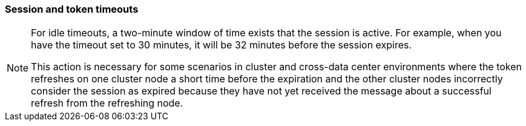 
[[_timeouts]]
=== Session and token timeouts
[role="_abstract"]

ifeval::[{project_product}==true]
{project_name} includes control of the session, cookie, and token timeouts through the *Tokens* tab in the *Realm Settings* menu.
endif::[]
ifeval::[{project_community}==true]
{project_name} includes control of the session, cookie, and token timeouts through the *Sessions* and *Tokens* tabs in the *Realm settings* menu.
endif::[]

ifeval::[{project_product}==true]
.Tokens tab
image:{project_images}/tokens-tab.png[]

|===
|Configuration|Description

|Default Signature Algorithm
|The default algorithm used to assign tokens for the realm.

[[_revoke-refresh-token]]
|Revoke Refresh Token
|When *ON*, {project_name} revokes refresh tokens and issues another token that the client must use. This action applies to OIDC clients performing the refresh token flow.

|SSO Session Idle
|This setting is for OIDC clients only. If a user is inactive for longer than this timeout, the user session is invalidated. This timeout value resets when clients request authentication or send a refresh token request. {project_name} adds a window of time to the idle timeout before the session invalidation takes effect. See the <<_idle_timeouts_note, note>> later in this section.

|SSO Session Max
|The maximum time before a user session expires.

|SSO Session Idle Remember Me
|This setting is similar to the standard SSO Session Idle configuration but specific to logins with *Remember Me* enabled. Users can specify longer session idle timeouts when they click *Remember Me* when logging in. This setting is an optional configuration and, if its value is not greater than zero, it uses the same idle timeout as the SSO Session Idle configuration.

|SSO Session Max Remember Me
|This setting is similar to the standard SSO Session Max but specific to *Remember Me* logins. Users can specify longer sessions when they click *Remember Me* when logging in. This setting is an optional configuration and, if its value is not greater than zero, it uses the same session lifespan as the SSO Session Max configuration.

[[_offline-session-idle]]
|Offline Session Idle
|This setting is for <<_offline-access, offline access>>. The amount of time the session remains idle before {project_name} revokes its offline token. {project_name} adds a window of time to the idle timeout before the session invalidation takes effect. See the <<_idle_timeouts_note, note>> later in this section.

[[_offline-session-max-limited]]
|Offline Session Max Limited
|This setting is for <<_offline-access, offline access>>. If this flag is *ON*, Offline Session Max can control the maximum time the offline token remains active, regardless of user activity. Client Offline Session Idle and Client Offline Session Max are enabled.

[[_offline-session-max]]
|Offline Session Max
|This setting is for <<_offline-access, offline access>>, and it is the maximum time before {project_name} revokes the corresponding offline token. This option controls the maximum amount of time the offline token remains active, regardless of user activity.

|Client Offline Session Idle
|This setting is for <<_offline-access, offline access>>. If a user is inactive for longer than this timeout, offline token requests bump the idle timeout. This setting specifies a shorter idle timeout of an offline token than the offline session idle. Users can override this setting for individual clients. This setting is an optional configuration and, when set to zero, uses the same idle timeout in the Offline Session Idle configuration.

|Client Offline Session Max
|This setting is for <<_offline-access, offline access>>. The maximum time before an offline token expires and invalidates. This setting specifies a shorter token timeout than an offline session timeout, but users can override it for individual clients. This setting is an optional configuration and, when set to zero, uses the same idle timeout in the Offline Session Max configuration.

|Client Session Idle
|If the user is inactive for longer than this timeout, refresh token requests bump the idle timeout. This setting specifies a shorter idle timeout of refresh tokens than the session idle timeout, but users can override it for individual clients. This setting is an optional configuration and, when set to zero, uses the same idle timeout in the SSO Session Idle configuration.

|Client Session Max
|The maximum time before a refresh token expires and invalidates. This setting specifies a shorter timeout of refresh tokens than the session timeout, but users can override it for individual clients. This setting is an optional configuration and, when set to zero, uses the same idle timeout in the SSO Session Max configuration.

|Access Token Lifespan
|When {project_name} creates an OIDC access token, this value controls the lifetime of the token.

|Access Token Lifespan For Implicit Flow
|With the Implicit Flow, {project_name} does not provide a refresh token. A separate timeout exists for access tokens created by the Implicit Flow.

|Client login timeout
|The maximum time before clients must finish the Authorization Code Flow in OIDC.

|Login timeout
|The total time a logging in must take. If authentication takes longer than this time, the user must start the authentication process again.

|Login action timeout
|The Maximum time users can spend on any one page during the authentication process.

|User-Initiated Action Lifespan
|The maximum time before a user's action permission expires. Keep this value short because users generally react to self-created actions quickly.

|Default Admin-Initiated Action Lifespan
|The maximum time before an action permission sent to a user by an administrator expires. Keep this value long to allow administrators to send e-mails to offline users. An administrator can override the default timeout before issuing the token.

|Override User-Initiated Action Lifespan
|Specifies independent timeouts per individual operation (for example, e-mail verification, forgot password, user actions, and Identity Provider E-mail Verification). This value defaults to the value configured at _User-Initiated Action Lifespan_.
|===
endif::[]

ifeval::[{project_community}==true]
.Sessions tab
image:{project_images}/sessions-tab.png[Sessions Tab]

|===
|Configuration|Description

|SSO Session Idle
|This setting is for OIDC clients only. If a user is inactive for longer than this timeout, the user session is invalidated. This timeout value resets when clients request authentication or send a refresh token request. {project_name} adds a window of time to the idle timeout before the session invalidation takes effect. See the <<_idle_timeouts_note, note>> later in this section.

|SSO Session Max
|The maximum time before a user session expires.

|SSO Session Idle Remember Me
|This setting is similar to the standard SSO Session Idle configuration but specific to logins with *Remember Me* enabled. Users can specify longer session idle timeouts when they click *Remember Me* when logging in. This setting is an optional configuration and, if its value is not greater than zero, it uses the same idle timeout as the SSO Session Idle configuration.

|SSO Session Max Remember Me
|This setting is similar to the standard SSO Session Max but specific to *Remember Me* logins. Users can specify longer sessions when they click *Remember Me* when logging in. This setting is an optional configuration and, if its value is not greater than zero, it uses the same session lifespan as the SSO Session Max configuration.

|Client Session Idle
|If the user is inactive for longer than this timeout, refresh token requests bump the idle timeout. This setting specifies a shorter idle timeout of refresh tokens than the session idle timeout, but users can override it for individual clients. This setting is an optional configuration and, when set to zero, uses the same idle timeout in the SSO Session Idle configuration.

|Client Session Max
|The maximum time before a refresh token expires and invalidates. This setting specifies a shorter timeout of refresh tokens than the session timeout, but users can override it for individual clients. This setting is an optional configuration and, when set to zero, uses the same idle timeout in the SSO Session Max configuration.

[[_offline-session-idle]]
|Offline Session Idle
|This setting is for <<_offline-access, offline access>>. The amount of time the session remains idle before {project_name} revokes its offline token. {project_name} adds a window of time to the idle timeout before the session invalidation takes effect. See the <<_idle_timeouts_note, note>> later in this section.

[[_offline-session-max-limited]]
|Offline Session Max Limited
|This setting is for <<_offline-access, offline access>>. If this flag is *ON*, Offline Session Max can control the maximum time the offline token remains active, regardless of user activity. Client Offline Session Idle and Client Offline Session Max are enabled.

[[_offline-session-max]]
|Offline Session Max
|This setting is for <<_offline-access, offline access>>, and it is the maximum time before {project_name} revokes the corresponding offline token. This option controls the maximum amount of time the offline token remains active, regardless of user activity.

|Login timeout
|The total time a logging in must take. If authentication takes longer than this time, the user must start the authentication process again.

|Login action timeout
|The Maximum time users can spend on any one page during the authentication process.

.Tokens tab
image:{project_images}/tokens-tab.png[Tokens Tab]

|===
|Configuration|Description

|Default Signature Algorithm
|The default algorithm used to assign tokens for the realm.

[[_revoke-refresh-token]]
|Revoke Refresh Token
|When *Enabled*, {project_name} revokes refresh tokens and issues another token that the client must use. This action applies to OIDC clients performing the refresh token flow.

|Access Token Lifespan
|When {project_name} creates an OIDC access token, this value controls the lifetime of the token.

|Access Token Lifespan For Implicit Flow
|With the Implicit Flow, {project_name} does not provide a refresh token. A separate timeout exists for access tokens created by the Implicit Flow.

|Client login timeout
|The maximum time before clients must finish the Authorization Code Flow in OIDC.

|User-Initiated Action Lifespan
|The maximum time before a user's action permission expires. Keep this value short because users generally react to self-created actions quickly.

|Default Admin-Initiated Action Lifespan
|The maximum time before an action permission sent to a user by an administrator expires. Keep this value long to allow administrators to send e-mails to offline users. An administrator can override the default timeout before issuing the token.

|Email Verification
| Specifies independent timeout for email verification.

|IdP account email verification
| Specifies independent timeout for IdP account email verification.

|Forgot password
| Specifies independent timeout for forgot password.

|Execute actions
| Specifies independent timeout for execute actions.
endif::[]

[[_idle_timeouts_note]]

[NOTE]
====
For idle timeouts, a two-minute window of time exists that the session is active. For example, when you have the timeout set to 30 minutes, it will be 32 minutes before the session expires. 

This action is necessary for some scenarios in cluster and cross-data center environments where the token refreshes on one cluster node a short time before the expiration and the other cluster nodes incorrectly consider the session as expired because they have not yet received the message about a successful refresh from the refreshing node.
====